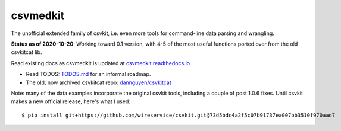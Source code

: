 =========
csvmedkit
=========

The unofficial extended family of csvkit, i.e. even more tools for command-line data parsing and wrangling.

**Status as of 2020-10-20**: Working toward 0.1 version, with 4-5 of the most useful functions ported over from the old csvkitcat lib.


Read existing docs as csvmedkit is updated at `csvmedkit.readthedocs.io <https://csvmedkit.readthedocs.io/>`_



- Read TODOS: `TODOS.md <TODOS.md>`_ for an informal roadmap.
- The old, now archived csvkitcat repo: `dannguyen/csvkitcat <https://github.com/dannguyen/csvkitcat>`_


Note: many of the data examples incorporate the original csvkit tools, including a couple of post 1.0.6 fixes. Until csvkit makes a new official release, here's what I used::


    $ pip install git+https://github.com/wireservice/csvkit.git@73d5bdc4a2f5c07b91737ea007bb3510f970aad7
